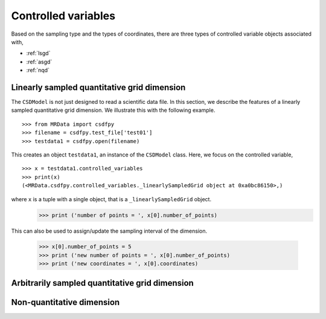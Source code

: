 
Controlled variables
====================

Based on the sampling type and the types of coordinates, 
there are three types of controlled variable objects
associated with,

* :ref:`lsgd`
* :ref:`asgd`
* :ref:`nqd`



.. _lsgd:

Linearly sampled quantitative grid dimension
--------------------------------------------

The ``CSDModel`` is not just designed to read a scientific data file.
In this section, we describe the features of a linearly
sampled quantitative grid dimension. We illustrate this with 
the following example. ::

    >>> from MRData import csdfpy
    >>> filename = csdfpy.test_file['test01']
    >>> testdata1 = csdfpy.open(filename)

This creates an object ``testdata1``, an instance of the ``CSDModel`` class.
Here, we focus on the controlled variable, ::

    >>> x = testdata1.controlled_variables
    >>> print(x)
    (<MRData.csdfpy.controlled_variables._linearlySampledGrid object at 0xa0bc86150>,)

where ``x`` is a tuple with a single object, that is a ``_linearlySampledGrid`` object. 
    >>> print ('number of points = ', x[0].number_of_points)
    
This can also be used to assign/update the sampling
interval of the dimension.

    >>> x[0].number_of_points = 5
    >>> print ('new number of points = ', x[0].number_of_points)
    >>> print ('new coordinates = ', x[0].coordinates)


.. _asgd:

Arbitrarily sampled quantitative grid dimension
-----------------------------------------------


.. _nqd:

Non-quantitative dimension
--------------------------
